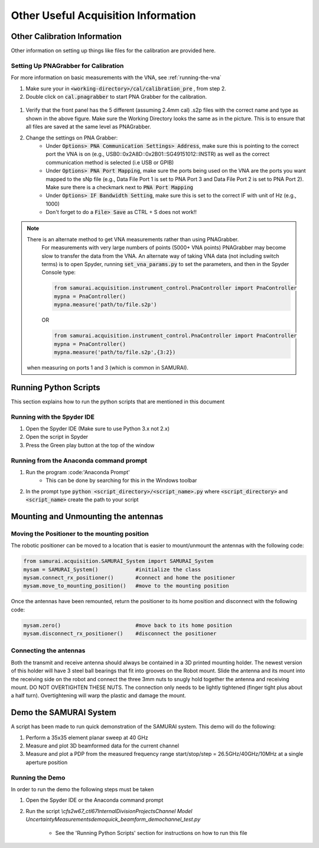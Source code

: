 
Other Useful Acquisition Information
+++++++++++++++++++++++++++++++++++++++

Other Calibration Information 
===============================
Other information on setting up things like files for the calibration are provided here.

.. _Setting Up PNAGrabber for Calibration:

Setting Up PNAGrabber for Calibration
------------------------------------------
For more information on basic measurements with the VNA, see :ref:`running-the-vna`

#. Make sure your in :code:`<working-directory>/cal/calibration_pre` , from step 2.
#. Double click on :code:`cal.pnagrabber` to start PNA Grabber for the calibration.

 .. image:: ./external_data/cal_pre_pna_grabber_front_page.PNG

#. Verify that the front panel has the 5 different (assuming 2.4mm cal) .s2p files with the correct name and type as shown in the above figure. Make sure the Working Directory looks the same as in the picture. This is to ensure that all files are saved at the same level as PNAGrabber.
#. Change the settings on PNA Grabber:
    * Under :code:`Options> PNA Communication Settings> Address`, make sure this is pointing to the correct port the VNA is on (e.g., USB0::0x2A8D::0x2B01::SG49151012::INSTR)  as well as the correct communication method is selected (i.e USB or GPIB)
    * Under :code:`Options> PNA Port Mapping`, make sure the ports being used on the VNA are the ports you want mapped to the sNp file (e.g., Data File Port 1 is set to PNA Port 3 and Data File Port 2 is set to PNA Port 2). Make sure there is a checkmark next to :code:`PNA Port Mapping`
    * Under :code:`Options> IF Bandwidth Setting`, make sure this is set to the correct IF with unit of Hz (e.g., 1000)
    * Don't forget to do a :code:`File> Save` as CTRL + S does not work!!

.. note:: There is an alternate method to get VNA measurements rather than using PNAGrabber. 
         For measurements with very large numbers of points (5000+ VNA points) PNAGrabber may become slow to transfer the data from the VNA.
         An alternate way of taking VNA data (not including switch terms) is to open Spyder, running :code:`set_vna_params.py` to set the parameters,
         and then in the Spyder Console type:

         .. code-block:: python 

            from samurai.acquisition.instrument_control.PnaController import PnaController
            mypna = PnaController()
            mypna.measure('path/to/file.s2p')

         OR 

         .. code-block:: python 

            from samurai.acquisition.instrument_control.PnaController import PnaController
            mypna = PnaController()
            mypna.measure('path/to/file.s2p',{3:2})

        when measuring on ports 1 and 3 (which is common in SAMURAI).


Running Python Scripts
============================

This section explains how to run the python scripts that are mentioned in this document

Running with the Spyder IDE
-----------------------------

1. Open the Spyder IDE (Make sure to use Python 3.x not 2.x)
2. Open the script in Spyder
3. Press the Green play button at the top of the window

Running from the Anaconda command prompt
-----------------------------------------

1. Run the program :code:'Anaconda Prompt'
    - This can be done by searching for this in the Windows toolbar
2. In the prompt type :code:`python <script_directory>/<script_name>.py` where :code:`<script_directory>` and :code:`<script_name>` create the path to your script

Mounting and Unmounting the antennas
==========================================

Moving the Positioner to the mounting position
----------------------------------------------------

The robotic positioner can be moved to a location that is easier to mount/unmount the antennas with the following code:

.. code-block:: python

	from samurai.acquisition.SAMURAI_System import SAMURAI_System
	mysam = SAMURAI_System()            #initialize the class
	mysam.connect_rx_positioner()       #connect and home the positioner
	mysam.move_to_mounting_position()   #move to the mounting position


Once the antennas have been remounted, return the positioner to its home position and disconnect with the following code:

.. code-block:: python

	mysam.zero()                        #move back to its home position
	mysam.disconnect_rx_positioner()    #disconnect the positioner


Connecting the antennas
-----------------------------

Both the transmit and receive antenna should always be contained in a 3D printed mounting holder. The newest version of this holder will have 3 steel ball bearings that fit into grooves on the Robot mount. Slide the antenna and its mount into the receiving side on the robot and connect the three 3mm nuts to snugly hold together the antenna and receiving mount. DO NOT OVERTIGHTEN THESE NUTS. The connection only needs to be lightly tightened (finger tight plus about a half turn). Overtightening will warp the plastic and damage the mount.

Demo the SAMURAI System
===========================

A script has been made to run quick demonstration of the SAMURAI system. This demo will do the following:

1. Perform a 35x35 element planar sweep at 40 GHz
2. Measure and plot 3D beamformed data for the current channel
3. Measure and plot a PDP from the measured frequency range start/stop/step = 26.5GHz/40GHz/10MHz at a single aperture position

Running the Demo
----------------------------

In order to run the demo the following steps must be taken

1. Open the Spyder IDE or the Anaconda command prompt
2. Run the script `\\cfs2w\67_ctl\67Internal\DivisionProjects\Channel Model Uncertainty\Measurements\demo\quick_beamform_demo\channel_test.py`

    - See the 'Running Python Scripts' section for instructions on how to run this file


